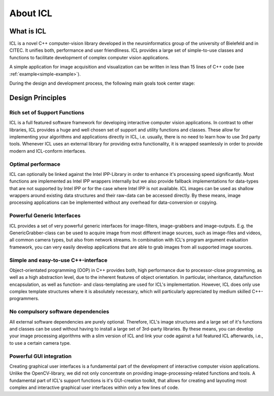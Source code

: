 About ICL
=========

What is ICL
-----------

ICL is a novel C++ computer-vision library developed in the
neuroinformatics group of the university of Bielefeld and in CITEC. It
unifies both, performance and user friendliness. ICL provides a large
set of simple-to-use classes and functions to facilitate development
of complex computer vision applications.

A simple application for image acquisition and visualization can be
written in less than 15 lines of C++ code (see
:ref:`example<simple-example>`).

During the design and development process, the following main goals
took center stage:

Design Principles
-----------------

Rich set of Support Functions
"""""""""""""""""""""""""""""

ICL is a full featured software framework for developing interactive
computer vision applications. In contrast to other libraries, ICL
provides a huge and well chosen set of support and utility functions
and classes. These allow for implementing your algorithms and
applications directly in ICL, i.e. usually, there is no need to learn
how to use 3rd party tools. Whenever ICL uses an external library for
providing extra functionality, it is wrapped seamlessly in order to
provide modern and ICL-conform interfaces.

Optimal performace
""""""""""""""""""

ICL can optionally be linked against the Intel IPP-Library in order to
enhance it's processing speed significantly. Most functions are
implemented as Intel IPP wrappers internally but we also provide
fallback implementations for data-types that are not supported by
Intel IPP or for the case where Intel IPP is not available. ICL images
can be used as shallow wrappers around existing data structures and
their raw-data can be accessed directly. By these means, image
processing applications can be implemented without any overhead for
data-conversion or copying.


Powerful Generic Interfaces
"""""""""""""""""""""""""""

ICL provides a set of very powerful generic interfaces for
image-filters, image-grabbers and image-outputs. E.g. the
GenericGrabber-class can be used to acquire image from most different
image sources, such as image-files and videos, all common camera
types, but also from network streams. In combination with ICL's
program argument evaluation framework, you can very easily develop
applications that are able to grab images from all supported image
sources.


Simple and easy-to-use C++-interface
""""""""""""""""""""""""""""""""""""

Object-orientated programming (OOP) in C++ provides both, high
performance due to processor-close programming, as well as a high
abstraction level, due to the inherent features of object
orientation. In particular, inheritance, data/function encapsulation,
as well as function- and class-templating are used for ICL's
implementation. However, ICL does only use complex template structures
where it is absolutely necessary, which will particularly appreciated
by medium skilled C++-programmers.


No compulsory software dependencies
""""""""""""""""""""""""""""""""""" 

All external software dependencies are purely optional. Therefore,
ICL's image structures and a large set of it's functions and classes
can be used without having to install a large set of 3rd-party
libraries. By these means, you can develop your image processing
algorithms with a slim version of ICL and link your code against a
full featured ICL afterwards, i.e., to use a certain camera type.


Powerful GUI integration
""""""""""""""""""""""""

Creating graphical user interfaces is a fundamental part of the
development of interactive computer vision applications. Unlike the
OpenCV-library, we did not only concentrate on providing
image-processing-related functions and tools. A fundamental part of
ICL's support functions is it's GUI-creation toolkit, that allows for
creating and layouting most complex and interactive graphical user
interfaces within only a few lines of code.
